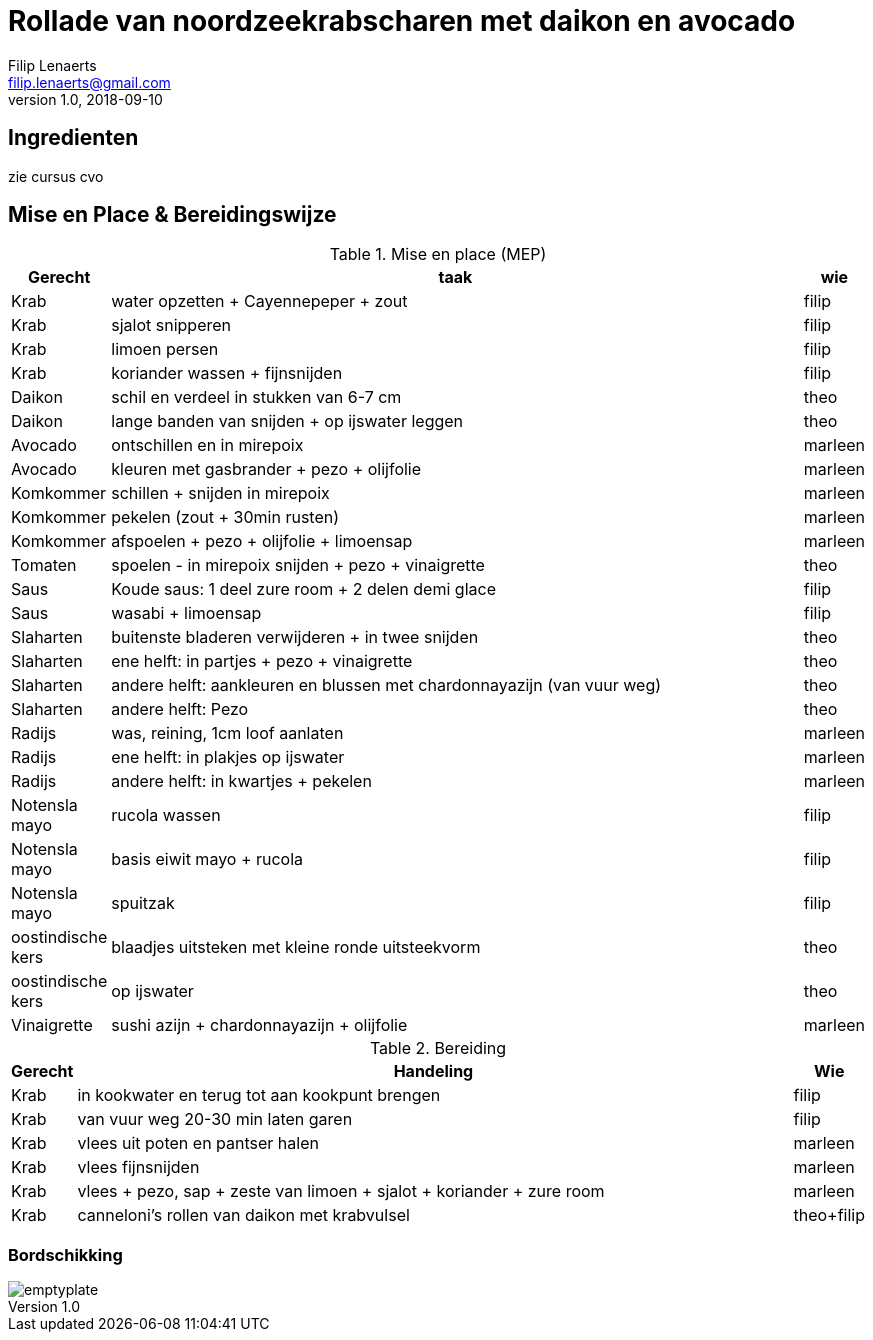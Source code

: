 = Rollade van noordzeekrabscharen met daikon en avocado
Filip Lenaerts <filip.lenaerts@gmail.com>
v1.0, 2018-09-10
:imagesdir: assets/images

== Ingredienten

zie cursus cvo

== Mise en Place & Bereidingswijze 

.Mise en place (MEP)
[cols="1,20,1"]
|===
|Gerecht|taak|wie

|Krab|water opzetten + Cayennepeper + zout|filip
|Krab|sjalot snipperen|filip
|Krab|limoen persen|filip
|Krab|koriander wassen + fijnsnijden|filip
|Daikon|schil en verdeel in stukken van 6-7 cm|theo
|Daikon|lange banden van snijden + op ijswater leggen|theo
|Avocado|ontschillen en in mirepoix|marleen
|Avocado|kleuren met gasbrander + pezo + olijfolie|marleen
|Komkommer|schillen + snijden in mirepoix|marleen
|Komkommer|pekelen (zout + 30min rusten)|marleen
|Komkommer|afspoelen + pezo + olijfolie + limoensap|marleen
|Tomaten|spoelen - in mirepoix snijden + pezo + vinaigrette|theo
|Saus|Koude saus: 1 deel zure room + 2 delen demi glace|filip
|Saus|wasabi + limoensap|filip
|Slaharten|buitenste bladeren verwijderen + in twee snijden|theo
|Slaharten|ene helft: in partjes + pezo + vinaigrette|theo
|Slaharten|andere helft: aankleuren en blussen met chardonnayazijn (van vuur weg)|theo
|Slaharten|andere helft: Pezo|theo
|Radijs|was, reining, 1cm loof aanlaten|marleen
|Radijs|ene helft: in plakjes op ijswater|marleen
|Radijs|andere helft: in kwartjes + pekelen|marleen
|Notensla mayo|rucola wassen|filip
|Notensla mayo|basis eiwit mayo + rucola|filip
|Notensla mayo|spuitzak|filip
|oostindische kers|blaadjes uitsteken met kleine ronde uitsteekvorm|theo
|oostindische kers|op ijswater|theo
|Vinaigrette|sushi azijn + chardonnayazijn + olijfolie|marleen
|===

.Bereiding
[cols="1,20,1"]
|===
|Gerecht|Handeling|Wie

|Krab|in kookwater en terug tot aan kookpunt brengen|filip
|Krab|van vuur weg 20-30 min laten garen|filip
|Krab|vlees uit poten en pantser halen|marleen
|Krab|vlees fijnsnijden|marleen
|Krab|vlees + pezo, sap + zeste van limoen + sjalot + koriander + zure room|marleen
|Krab|canneloni's rollen van daikon met krabvulsel|theo+filip
|===

=== Bordschikking
image::emptyplate.jpg[]

